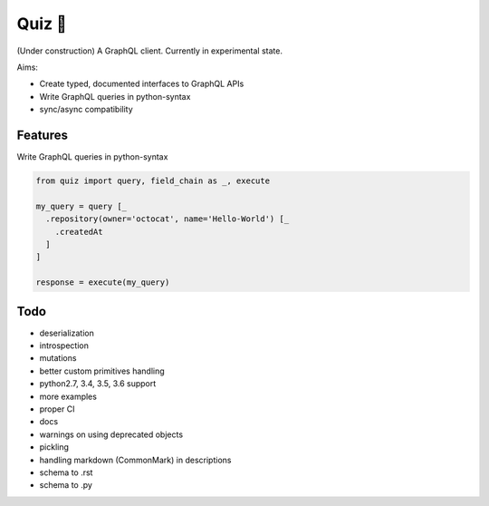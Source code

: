 Quiz 🎱
=======

(Under construction) A GraphQL client. Currently in experimental state.

Aims:

* Create typed, documented interfaces to GraphQL APIs
* Write GraphQL queries in python-syntax
* sync/async compatibility

Features
--------

Write GraphQL queries in python-syntax

.. code-block:: python

   from quiz import query, field_chain as _, execute

   my_query = query [_
     .repository(owner='octocat', name='Hello-World') [_
       .createdAt
     ]
   ]

   response = execute(my_query)

Todo
----

* deserialization
* introspection
* mutations
* better custom primitives handling
* python2.7, 3.4, 3.5, 3.6 support
* more examples
* proper CI
* docs
* warnings on using deprecated objects
* pickling
* handling markdown (CommonMark) in descriptions
* schema to .rst
* schema to .py
